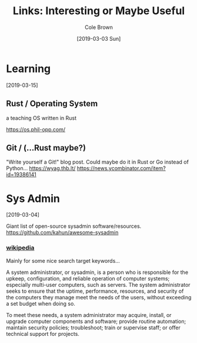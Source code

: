 #+TITLE:     Links: Interesting or Maybe Useful
#+AUTHOR:    Cole Brown
#+EMAIL:     git@spydez.com
#+DATE:      [2019-03-03 Sun]

* Learning
[2019-03-15]

** Rust / Operating System

a teaching OS written in Rust

https://os.phil-opp.com/

** Git / (...Rust maybe?)

"Write yourself a Git!" blog post. Could maybe do it in Rust or Go instead of Python...
https://wyag.thb.lt/
https://news.ycombinator.com/item?id=19386141

* Sys Admin
[2019-03-04]

Giant list of open-source sysadmin software/resources.
https://github.com/kahun/awesome-sysadmin

*** [[https://en.wikipedia.org/wiki/System_administrator][wikipedia]]

Mainly for some nice search target keywords...

A system administrator, or sysadmin, is a person who is responsible for the upkeep, configuration, and reliable operation of computer systems; especially multi-user computers, such as servers. The system administrator seeks to ensure that the uptime, performance, resources, and security of the computers they manage meet the needs of the users, without exceeding a set budget when doing so.

To meet these needs, a system administrator may acquire, install, or upgrade computer components and software; provide routine automation; maintain security policies; troubleshoot; train or supervise staff; or offer technical support for projects.
